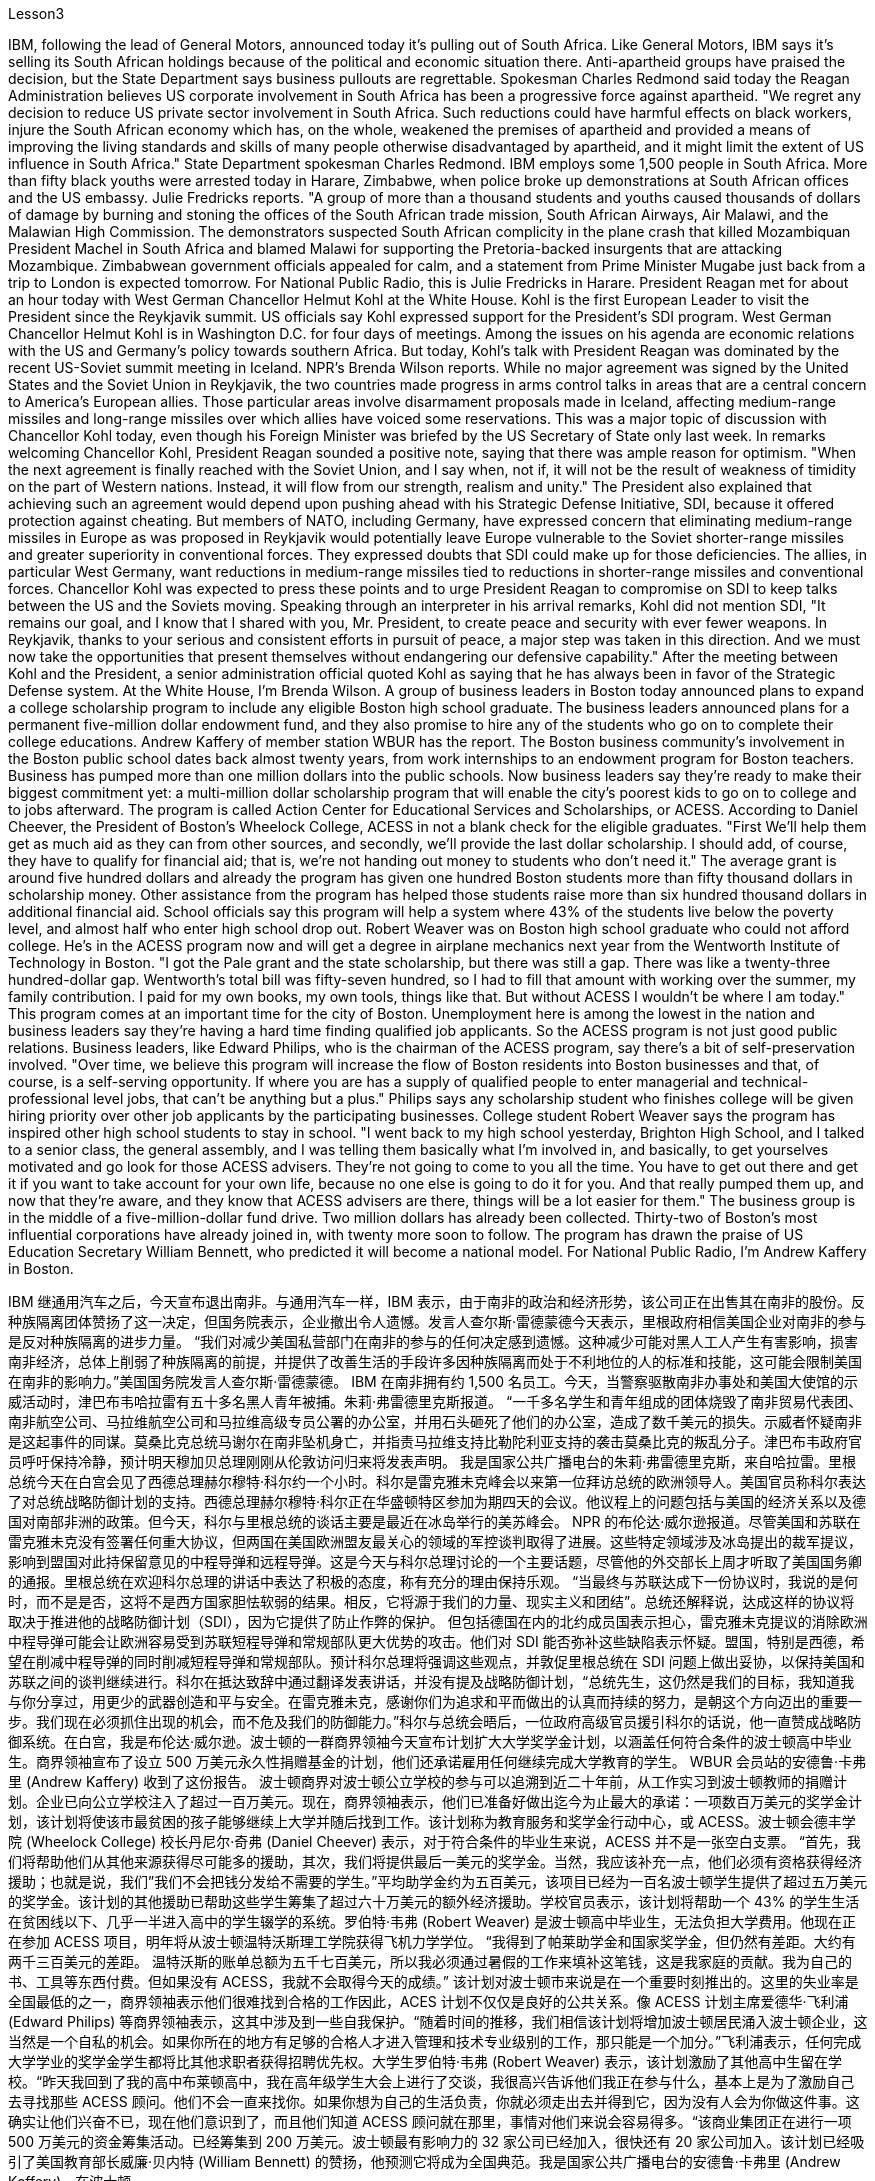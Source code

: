 Lesson3


IBM, following the lead of General Motors, announced today it's pulling out of South Africa. Like General Motors, IBM says it's selling its South African holdings because of the political and economic situation there. Anti-apartheid groups have praised the decision, but the State Department says business pullouts are regrettable. Spokesman Charles Redmond said today the Reagan Administration believes US corporate involvement in South Africa has been a progressive force against apartheid. "We regret any decision to reduce US private sector involvement in South Africa. Such reductions could have harmful effects on black workers, injure the South African economy which has, on the whole, weakened the premises of apartheid and provided a means of improving the living standards and skills of many people otherwise disadvantaged by apartheid, and it might limit the extent of US influence in South Africa." State Department spokesman Charles Redmond. IBM employs some 1,500 people in South Africa. More than fifty black youths were arrested today in Harare, Zimbabwe, when police broke up demonstrations at South African offices and the US embassy. Julie Fredricks
reports. "A group of more than a thousand students and youths caused thousands of dollars of damage by burning and stoning the offices of the South African trade mission, South African Airways, Air Malawi, and the Malawian High Commission. The demonstrators suspected South African complicity in the plane crash that killed Mozambiquan President Machel in South Africa and blamed Malawi for supporting the Pretoria-backed insurgents that are attacking Mozambique. Zimbabwean government officials appealed for calm, and a statement from Prime Minister Mugabe just back from a trip to London is expected tomorrow. For National Public Radio, this is Julie Fredricks in Harare. President Reagan met for about an hour today with West German Chancellor Helmut Kohl at the White House. Kohl is the first European Leader to visit the President since the Reykjavik summit. US officials say Kohl expressed support for the President's SDI program. West German Chancellor Helmut Kohl is in Washington D.C. for four days of meetings. Among the issues on his agenda are economic relations with the US and Germany's policy towards southern Africa. But today, Kohl's talk with President Reagan was dominated by the recent US-Soviet summit meeting in Iceland. NPR's Brenda Wilson reports. While no major agreement was signed by the United States and the Soviet Union in Reykjavik, the two countries made progress in arms control talks in areas that are a central concern to America's European allies. Those particular areas involve disarmament proposals made in Iceland, affecting medium-range missiles and long-range missiles over which allies have voiced some reservations. This was a major topic of discussion with Chancellor Kohl today, even though his Foreign Minister was briefed by the US Secretary of State only last week. In remarks welcoming Chancellor Kohl, President Reagan sounded a positive note, saying that there was ample reason for optimism. "When the next agreement is finally reached with the Soviet Union, and I say when, not if, it will not be the result of weakness of timidity on the part of Western nations. Instead, it will flow from our strength, realism and unity." The President also explained that achieving such an agreement would depend upon pushing ahead with his Strategic Defense Initiative, SDI, because it offered protection against cheating. But members of NATO, including Germany, have expressed concern that eliminating medium-range missiles in Europe as was proposed in Reykjavik would potentially leave Europe vulnerable to the Soviet shorter-range missiles and greater superiority in conventional forces. They expressed doubts that SDI could make up for those deficiencies. The allies, in particular West Germany, want reductions in medium-range missiles tied to reductions in shorter-range missiles and conventional forces. Chancellor Kohl was expected to press these points and to urge President Reagan to compromise on SDI to keep talks between the US and the Soviets moving. Speaking through an interpreter in his arrival remarks, Kohl did not
mention SDI, "It remains our goal, and I know that I shared with you, Mr. President, to create peace and security with ever fewer weapons. In Reykjavik, thanks to your serious and consistent efforts in pursuit of peace, a major step was taken in this direction. And we must now take the opportunities that present themselves without endangering our defensive capability." After the meeting between Kohl and the President, a senior administration official quoted Kohl as saying that he has always been in favor of the Strategic Defense system. At the White House, I'm Brenda Wilson. A group of business leaders in Boston today announced plans to expand a college scholarship program to include any eligible Boston high school graduate. The business leaders announced plans for a permanent five-million dollar endowment fund, and they also promise to hire any of the students who go on to complete their college educations. Andrew Kaffery of member station WBUR has the report. The Boston business community's involvement in the Boston public school dates back almost twenty years, from work internships to an endowment program for Boston teachers. Business has pumped more than one million dollars into the public schools. Now business leaders say they're ready to make their biggest commitment yet: a multi-million dollar scholarship program that will enable the city's poorest kids to go on to college and to jobs afterward. The program is called Action Center for Educational Services and Scholarships, or ACESS. According to Daniel Cheever, the President of Boston's Wheelock College, ACESS in not a blank check for the eligible graduates. "First We'll help them get as much aid as they can from other sources, and secondly, we'll provide the last dollar scholarship. I should add, of course, they have to qualify for financial aid; that is, we're not handing out money to students who don't need it." The average grant is around five hundred dollars and already the program has given one hundred Boston students more than fifty thousand dollars in scholarship money. Other assistance from the program has helped those students raise more than six hundred thousand dollars in additional financial aid. School officials say this program will help a system where 43% of the students live below the poverty level, and almost half who enter high school drop out. Robert Weaver was on Boston high school graduate who could not afford college. He's in the ACESS program now and will get a degree in airplane mechanics next year from the Wentworth Institute of Technology in Boston. "I got the Pale grant and the state scholarship, but there was still a gap. There was like a twenty-three hundred-dollar gap. Wentworth's total bill was fifty-seven hundred, so I had to fill that amount with working over the summer, my family contribution. I paid for my own books, my own tools, things like that. But without ACESS I wouldn't be where I am today." This program comes at an important time for the city of Boston. Unemployment here is among the lowest in the nation and business leaders say they're having a hard time finding qualified job applicants. So the ACESS program is not just good public relations. Business leaders, like Edward Philips, who is the chairman of the ACESS
program, say there's a bit of self-preservation involved. "Over time, we believe this program will increase the flow of Boston residents into Boston businesses and that, of course, is a self-serving opportunity. If where you are has a supply of qualified people to enter managerial and technical-professional level jobs, that can't be anything but a plus." Philips says any scholarship student who finishes college will be given hiring priority over other job applicants by the participating businesses. College student Robert Weaver says the program has inspired other high school students to stay in school. "I went back to my high school yesterday, Brighton High School, and I talked to a senior class, the general assembly, and I was telling them basically what I'm involved in, and basically, to get yourselves motivated and go look for those ACESS advisers. They're not going to come to you all the time. You have to get out there and get it if you want to take account for your own life, because no one else is going to do it for you. And that really pumped them up, and now that they're aware, and they know that ACESS advisers are there, things will be a lot easier for them." The business group is in the middle of a five-million-dollar fund drive. Two million dollars has already been collected. Thirty-two of Boston's most influential corporations have already joined in, with twenty more soon to follow. The program has drawn the praise of US Education Secretary William Bennett, who predicted it will become a national model. For National Public Radio, I'm Andrew Kaffery in Boston.



IBM 继通用汽车之后，今天宣布退出南非。与通用汽车一样，IBM 表示，由于南非的政治和经济形势，该公司正在出售其在南非的股份。反种族隔离团体赞扬了这一决定，但国务院表示，企业撤出令人遗憾。发言人查尔斯·雷德蒙德今天表示，里根政府相信美国企业对南非的参与是反对种族隔离的进步力量。 “我们对减少美国私营部门在南非的参与的任何决定感到遗憾。这种减少可能对黑人工人产生有害影响，损害南非经济，总体上削弱了种族隔离的前提，并提供了改善生活的手段许多因种族隔离而处于不利地位的人的标准和技能，这可能会限制美国在南非的影响力。”美国国务院发言人查尔斯·雷德蒙德。 IBM 在南非拥有约 1,500 名员工。今天，当警察驱散南非办事处和美国大使馆的示威活动时，津巴布韦哈拉雷有五十多名黑人青年被捕。朱莉·弗雷德里克斯报道。 “一千多名学生和青年组成的团体烧毁了南非贸易代表团、南非航空公司、马拉维航空公司和马拉维高级专员公署的办公室，并用石头砸死了他们的办公室，造成了数千美元的损失。示威者怀疑南非是这起事件的同谋。莫桑比克总统马谢尔在南非坠机身亡，并指责马拉维支持比勒陀利亚支持的袭击莫桑比克的叛乱分子。津巴布韦政府官员呼吁保持冷静，预计明天穆加贝总理刚刚从伦敦访问归来将发表声明。 我是国家公共广播电台的朱莉·弗雷德里克斯，来自哈拉雷。里根总统今天在白宫会见了西德总理赫尔穆特·科尔约一个小时。科尔是雷克雅未克峰会以来第一位拜访总统的欧洲领导人。美国官员称科尔表达了对总统战略防御计划的支持。西德总理赫尔穆特·科尔正在华盛顿特区参加为期四天的会议。他议程上的问题包括与美国的经济关系以及德国对南部非洲的政策。但今天，科尔与里根总统的谈话主要是最近在冰岛举行的美苏峰会。 NPR 的布伦达·威尔逊报道。尽管美国和苏联在雷克雅未克没有签署任何重大协议，但两国在美国欧洲盟友最关心的领域的军控谈判取得了进展。这些特定领域涉及冰岛提出的裁军提议，影响到盟国对此持保留意见的中程导弹和远程导弹。这是今天与科尔总理讨论的一个主要话题，尽管他的外交部长上周才听取了美国国务卿的通报。里根总统在欢迎科尔总理的讲话中表达了积极的态度，称有充分的理由保持乐观。 “当最终与苏联达成下一份协议时，我说的是何时，而不是是否，这将不是西方国家胆怯软弱的结果。相反，它将源于我们的力量、现实主义和团结”。总统还解释说，达成这样的协议将取决于推进他的战略防御计划（SDI），因为它提供了防止作弊的保护。 但包括德国在内的北约成员国表示担心，雷克雅未克提议的消除欧洲中程导弹可能会让欧洲容易受到苏联短程导弹和常规部队更大优势的攻击。他们对 SDI 能否弥补这些缺陷表示怀疑。盟国，特别是西德，希望在削减中程导弹的同时削减短程导弹和常规部队。预计科尔总理将强调这些观点，并敦促里根总统在 SDI 问题上做出妥协，以保持美国和苏联之间的谈判继续进行。科尔在抵达致辞中通过翻译发表讲话，并没有提及战略防御计划，“总统先生，这仍然是我们的目标，我知道我与你分享过，用更少的武器创造和平与安全。在雷克雅未克，感谢你们为追求和平而做出的认真而持续的努力，是朝这个方向迈出的重要一步。我们现在必须抓住出现的机会，而不危及我们的防御能力。”科尔与总统会晤后，一位政府高级官员援引科尔的话说，他一直赞成战略防御系统。在白宫，我是布伦达·威尔逊。波士顿的一群商界领袖今天宣布计划扩大大学奖学金计划，以涵盖任何符合条件的波士顿高中毕业生。商界领袖宣布了设立 500 万美元永久性捐赠基金的计划，他们还承诺雇用任何继续完成大学教育的学生。 WBUR 会员站的安德鲁·卡弗里 (Andrew Kaffery) 收到了这份报告。 波士顿商界对波士顿公立学校的参与可以追溯到近二十年前，从工作实习到波士顿教师的捐赠计划。企业已向公立学校注入了超过一百万美元。现在，商界领袖表示，他们已准备好做出迄今为止最大的承诺：一项数百万美元的奖学金计划，该计划将使该市最贫困的孩子能够继续上大学并随后找到工作。该计划称为教育服务和奖学金行动中心，或 ACESS。波士顿会德丰学院 (Wheelock College) 校长丹尼尔·奇弗 (Daniel Cheever) 表示，对于符合条件的毕业生来说，ACESS 并不是一张空白支票。 “首先，我们将帮助他们从其他来源获得尽可能多的援助，其次，我们将提供最后一美元的奖学金。当然，我应该补充一点，他们必须有资格获得经济援助；也就是说，我们”我们不会把钱分发给不需要的学生。”平均助学金约为五百美元，该项目已经为一百名波士顿学生提供了超过五万美元的奖学金。该计划的其他援助已帮助这些学生筹集了超过六十万美元的额外经济援助。学校官员表示，该计划将帮助一个 43% 的学生生活在贫困线以下、几乎一半进入高中的学生辍学的系统。罗伯特·韦弗 (Robert Weaver) 是波士顿高中毕业生，无法负担大学费用。他现在正在参加 ACESS 项目，明年将从波士顿温特沃斯理工学院获得飞机力学学位。 “我得到了帕莱助学金和国家奖学金，但仍然有差距。大约有两千三百美元的差距。 温特沃斯的账单总额为五千七百美元，所以我必须通过暑假的工作来填补这笔钱，这是我家庭的贡献。我为自己的书、工具等东西付费。但如果没有 ACESS，我就不会取得今天的成绩。” 该计划对波士顿市来说是在一个重要时刻推出的。这里的失业率是全国最低的之一，商界领袖表示他们很难找到合格的工作因此，ACES 计划不仅仅是良好的公共关系。像 ACESS 计划主席爱德华·飞利浦 (Edward Philips) 等商界领袖表示，这其中涉及到一些自我保护。“随着时间的推移，我们相信该计划将增加波士顿居民涌入波士顿企业，这当然是一个自私的机会。如果你所在的地方有足够的合格人才进入管理和技术专业级别的工作，那只能是一个加分。”飞利浦表示，任何完成大学学业的奖学金学生都将比其他求职者获得招聘优先权。大学生罗伯特·韦弗 (Robert Weaver) 表示，该计划激励了其他高中生留在学校。“昨天我回到了我的高中布莱顿高中，我在高年级学生大会上进行了交谈，我很高兴告诉他们我正在参与什么，基本上是为了激励自己去寻找那些 ACESS 顾问。他们不会一直来找你。如果你想为自己的生活负责，你就必须走出去并得到它，因为没有人会为你做这件事。这确实让他们兴奋不已，现在他们意识到了，而且他们知道 ACESS 顾问就在那里，事情对他们来说会容易得多。“该商业集团正在进行一项 500 万美元的资金筹集活动。已经筹集到 200 万美元。波士顿最有影响力的 32 家公司已经加入，很快还有 20 家公司加入。该计划已经吸引了美国教育部长威廉·贝内特 (William Bennett) 的赞扬，他预测它将成为全国典范。我是国家公共广播电台的安德鲁·卡弗里 (Andrew Kaffery)，在波士顿。

